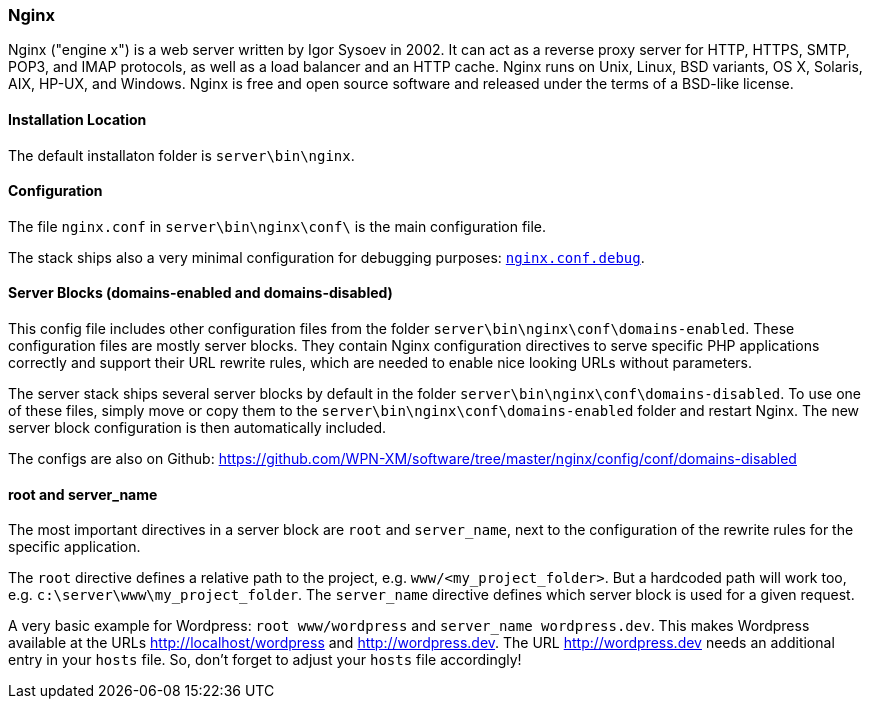 === Nginx

Nginx ("engine x") is a web server written by Igor Sysoev in 2002. It can act as a reverse proxy server for HTTP, HTTPS, SMTP, POP3, and IMAP protocols, as well as a load balancer and an HTTP cache. Nginx runs on Unix, Linux, BSD variants, OS X, Solaris, AIX, HP-UX, and Windows.
Nginx is free and open source software and released under the terms of a BSD-like license.

==== Installation Location

The default installaton folder is `server\bin\nginx`.

==== Configuration

The file `nginx.conf` in `server\bin\nginx\conf\` is the main configuration file.

The stack ships also a very minimal configuration for debugging purposes: https://github.com/WPN-XM/software/blob/master/nginx/config/nginx.conf.debug[`nginx.conf.debug`].

==== Server Blocks (domains-enabled and domains-disabled)

This config file includes other configuration files from the folder `server\bin\nginx\conf\domains-enabled`. These configuration files are mostly server blocks. They contain Nginx configuration directives to serve specific PHP applications correctly and support their URL rewrite rules, which are needed to enable nice looking URLs without parameters.

The server stack ships several server blocks by default in the folder `server\bin\nginx\conf\domains-disabled`. To use one of these files, simply move or copy them to the `server\bin\nginx\conf\domains-enabled` folder and restart Nginx. The new server block configuration is then automatically included.

The configs are also on Github: https://github.com/WPN-XM/software/tree/master/nginx/config/conf/domains-disabled

==== root and server_name

The most important directives in a server block are `root` and `server_name`, next to the configuration of the rewrite rules for the specific application.

The `root` directive defines a relative path to the project, e.g. `www/<my_project_folder>`.
But a hardcoded path will work too, e.g. `c:\server\www\my_project_folder`.
The `server_name` directive defines which server block is used for a given request.

A very basic example for Wordpress: `root www/wordpress` and `server_name wordpress.dev`.
This makes Wordpress available at the URLs http://localhost/wordpress and http://wordpress.dev.
The URL http://wordpress.dev needs an additional entry in your `hosts` file. So, don't forget to adjust your `hosts` file accordingly!